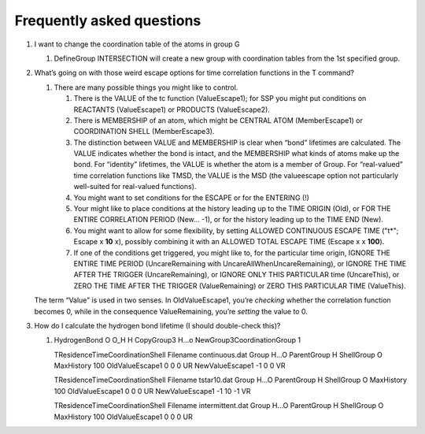 .. _FAQ:

=================================
Frequently asked questions
=================================

#. I want to change the coordination table of the atoms in group G

   #. DefineGroup INTERSECTION will create a new group with coordination
      tables from the 1st specified group.

#. What’s going on with those weird escape options for time correlation
   functions in the T command?

   #. There are many possible things you might like to control.

      #. There is the VALUE of the tc function (ValueEscape1); for SSP
         you might put conditions on REACTANTS (ValueEscape1) or
         PRODUCTS (ValueEscape2).

      #. There is MEMBERSHIP of an atom, which might be CENTRAL ATOM
         (MemberEscape1) or COORDINATION SHELL (MemberEscape3).

      #. The distinction between VALUE and MEMBERSHIP is clear when
         “bond” lifetimes are calculated. The VALUE indicates whether
         the bond is intact, and the MEMBERSHIP what kinds of atoms make
         up the bond. For “identity” lifetimes, the VALUE is whether the
         atom is a member of Group. For “real-valued” time correlation
         functions like TMSD, the VALUE is the MSD (the valueescape
         option not particularly well-suited for real-valued functions).

      #. You might want to set conditions for the ESCAPE or for the
         ENTERING (!)

      #. Your might like to place conditions at the history leading up
         to the TIME ORIGIN (Old), or FOR THE ENTIRE CORRELATION PERIOD
         (New... -1), or for the history leading up to the TIME END
         (New).

      #. You might want to allow for some flexibility, by setting
         ALLOWED CONTINUOUS ESCAPE TIME ("t*"; Escape x **10** x),
         possibly combining it with an ALLOWED TOTAL ESCAPE TIME (Escape
         x x **100**).

      #. If one of the conditions get triggered, you might like to, for
         the particular time origin, IGNORE THE ENTIRE TIME PERIOD
         (UncareRemaining with UncareAllWhenUncareRemaining), or IGNORE
         THE TIME AFTER THE TRIGGER (UncareRemaining), or IGNORE ONLY
         THIS PARTICULAR time (UncareThis), or ZERO THE TIME AFTER THE
         TRIGGER (ValueRemaining) or ZERO THIS PARTICULAR TIME
         (ValueThis).

   The term “Value” is used in two senses. In OldValueEscape1, you’re
   *checking* whether the correlation function becomes 0, while in the
   consequence ValueRemaining, you’re *setting* the value to 0.

#. How do I calculate the hydrogen bond lifetime (I should double-check
   this)?

   #. HydrogenBond O O_H H CopyGroup3 H...o NewGroup3CoordinationGroup 1

      TResidenceTimeCoordinationShell Filename continuous.dat Group
      H...O ParentGroup H ShellGroup O MaxHistory 100 OldValueEscape1 0
      0 0 UR NewValueEscape1 -1 0 0 VR

      TResidenceTimeCoordinationShell Filename tstar10.dat Group H...O
      ParentGroup H ShellGroup O MaxHistory 100 OldValueEscape1 0 0 0 UR
      NewValueEscape1 -1 10 -1 VR

      TResidenceTimeCoordinationShell Filename intermittent.dat Group
      H...O ParentGroup H ShellGroup O MaxHistory 100 OldValueEscape1 0
      0 0 UR

